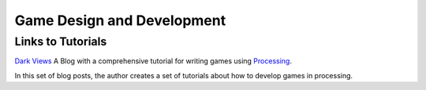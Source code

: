 .. _game-design:

============================
Game Design and Development
============================

Links to Tutorials
-------------------

`Dark Views`_ A Blog with a comprehensive tutorial for writing games using `Processing`_.
 


In this set of blog posts, the author creates a set of tutorials about how to develop games in processing.


.. _Dark Views: http://blog.pdark.de/2013/12/15/writing-games-with-processing-getting-started/ 
.. _Processing: http://processing.org